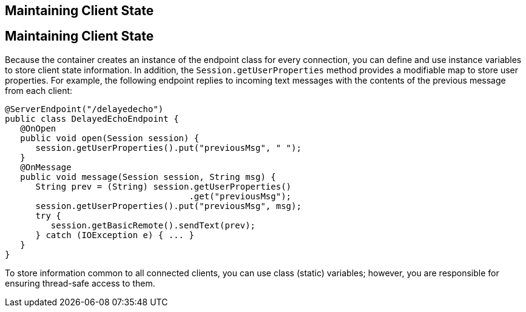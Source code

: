 ## Maintaining Client State


[[BABGJCAD]][[maintaining-client-state]]

Maintaining Client State
------------------------

Because the container creates an instance of the endpoint class for
every connection, you can define and use instance variables to store
client state information. In addition, the `Session.getUserProperties`
method provides a modifiable map to store user properties. For example,
the following endpoint replies to incoming text messages with the
contents of the previous message from each client:

[source,oac_no_warn]
----
@ServerEndpoint("/delayedecho")
public class DelayedEchoEndpoint {
   @OnOpen
   public void open(Session session) {
      session.getUserProperties().put("previousMsg", " ");
   }
   @OnMessage
   public void message(Session session, String msg) {
      String prev = (String) session.getUserProperties()
                                    .get("previousMsg");
      session.getUserProperties().put("previousMsg", msg);
      try {
         session.getBasicRemote().sendText(prev);
      } catch (IOException e) { ... }
   }
}
----

To store information common to all connected clients, you can use class
(static) variables; however, you are responsible for ensuring
thread-safe access to them.


